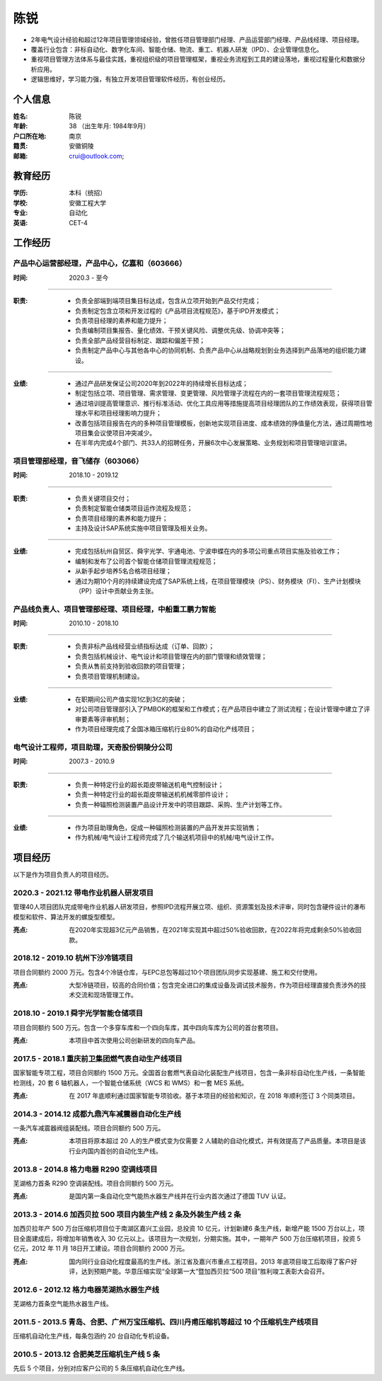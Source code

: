 陈锐
====

- 2年电气设计经验和超过12年项目管理领域经验，曾胜任项目管理部门经理、产品运营部门经理、产品线经理、项目经理。
- 覆盖行业包含：非标自动化、数字化车间、智能仓储、物流、重工、机器人研发（IPD）、企业管理信息化。
- 重视项目管理方法体系与最佳实践，重视组织级的项目管理框架，重视业务流程到工具的建设落地，重视过程量化和数据分析应用。
- 逻辑思维好，学习能力强，有独立开发项目管理软件经历，有创业经历。


个人信息
--------

:姓名: 陈锐
:年龄: 38 （出生年月: 1984年9月）
:户口所在地: 南京
:籍贯: 安徽铜陵
:邮箱: crui@outlook.com; 

教育经历
--------
:学历: 本科（统招）
:学校: 安徽工程大学
:专业: 自动化
:英语: CET-4

工作经历
--------
产品中心运营部经理，产品中心，亿嘉和（603666）
~~~~~~~~~~~~~~~~~~~~~~~~~~~~~~~~~~~~~~~~~~~~~~

:时间: 2020.3 - 至今

----

:职责: 
   - 负责全部端到端项目集目标达成，包含从立项开始到产品交付完成；
   - 负责制定包含立项和开发过程的《产品项目流程规范》，基于IPD开发模式；
   - 负责项目经理的素养和能力提升；
   - 负责编制项目集报告、量化绩效、干预关键风险、调整优先级、协调冲突等；
   - 负责全部产品经营目标制定、跟踪和偏差干预；
   - 负责制定产品中心与其他各中心的协同机制、负责产品中心从战略规划到业务选择到产品落地的组织能力建设。

----

:业绩: 
   - 通过产品研发保证公司2020年到2022年的持续增长目标达成；
   - 制定包括立项、项目管理、需求管理、变更管理、风险管理子流程在内的一套项目管理流程规范；
   - 通过培训提高管理意识、推行标准活动、优化工具应用等措施提高项目经理团队的工作绩效表现，获得项目管理水平和项目经理影响力提升；
   - 改善包括项目报告在内的多种项目管理模板，创新地实现项目进度、成本绩效的挣值量化方法，通过周期性地项目集会议使项目冲突减少。
   - 在半年内完成4个部门、共33人的招聘任务，开展6次中心发展策略、业务规划和项目管理培训宣讲。

项目管理部经理，音飞储存（603066）
~~~~~~~~~~~~~~~~~~~~~~~~~~~~~~~~~~~~

:时间: 2018.10 - 2019.12

----

:职责: 
   - 负责关键项目交付；
   - 负责制定智能仓储类项目运作流程及规范；
   - 负责项目经理的素养和能力提升；
   - 主持及设计SAP系统实施中项目管理及相关业务。

----

:业绩: 
   - 完成包括杭州自贸区、舜宇光学、宇通电池、宁波申蝶在内的多项公司重点项目实施及验收工作；
   - 编制和发布了公司首个智能仓储项目管理流程规范；
   - 从新手起步培养5名合格项目经理；
   - 通过为期10个月的持续建设完成了SAP系统上线，在项目管理模块（PS）、财务模块（FI）、生产计划模块（PP）设计中贡献业务主张。

产品线负责人、项目管理部经理、项目经理，中船重工鹏力智能
~~~~~~~~~~~~~~~~~~~~~~~~~~~~~~~~~~~~~~~~~~~~~~~~~~~~~~~~~

:时间: 2010.10 - 2018.10

----

:职责: 
   - 负责非标产品线经营业绩指标达成（订单、回款）；
   - 负责包括机械设计、电气设计和项目管理在内的部门管理和绩效管理；
   - 负责从售前支持到验收回款的项目管理；
   - 负责项目管理机制建设。

----

:业绩: 
   - 在职期间公司产值实现1亿到3亿的突破；
   - 对公司项目管理部引入了PMBOK的框架和工作模式；在产品项目中建立了测试流程；在设计管理中建立了评审要素等评审机制；
   - 作为项目经理完成了全国冰箱压缩机行业80%的自动化产线项目；

电气设计工程师，项目助理，天奇股份铜陵分公司
~~~~~~~~~~~~~~~~~~~~~~~~~~~~~~~~~~~~~~~~~~~~~~~~~~~~~~~~~

:时间: 2007.3 - 2010.9

----

:职责: 
   - 负责一种特定行业的超长距皮带输送机电气控制设计；
   - 负责一种特定行业的超长距皮带输送机机械零部件设计；
   - 负责一种辐照检测装置产品设计开发中的项目跟踪、采购、生产计划等工作。

----

:业绩: 
   - 作为项目助理角色，促成一种辐照检测装置的产品开发并实现销售；
   - 作为机械/电气设计工程师完成了几个输送机项目中的机械/电气设计工作。

项目经历
--------
以下是作为项目负责人的项目经历。

2020.3 - 2021.12 带电作业机器人研发项目
~~~~~~~~~~~~~~~~~~~~~~~~~~~~~~~~~~~~~~~~
管理40人项目团队完成带电作业机器人研发项目，参照IPD流程开展立项、组织、资源策划及技术评审，同时包含硬件设计的瀑布模型和软件、算法开发的螺旋型模型。

:亮点: 在2020年实现超3亿元产品销售，在2021年实现其中超过50%验收回款，在2022年将完成剩余50%验收回款。

2018.12 - 2019.10 杭州下沙冷链项目
~~~~~~~~~~~~~~~~~~~~~~~~~~~~~~~~~~~~~~
项目合同额约 2000 万元。包含4个冷链仓库，与EPC总包等超过10个项目团队同步实现基建、施工和交付使用。
   
:亮点: 大型冷链项目，较高的合同价值；包含完全进口的集成设备及调试技术服务，作为项目经理直接负责涉外的技术交流和现场管理工作。

2018.10 - 2019.1 舜宇光学智能仓储项目
~~~~~~~~~~~~~~~~~~~~~~~~~~~~~~~~~~~~~~
项目合同额约 500 万元。包含一个多穿车库和一个四向车库，其中四向车库为公司的首台套项目。
   
:亮点: 本项目中首次使用公司创新研发的四向车产品。

2017.5 - 2018.1 重庆前卫集团燃气表自动生产线项目
~~~~~~~~~~~~~~~~~~~~~~~~~~~~~~~~~~~~~~~~~~~~~~~~~~~~
国家智能专项工程，项目合同额约 1500 万元。全国首台套燃气表自动化装配生产线项目，包含一条非标自动化生产线，一条智能检测线，20 套 6 轴机器人，一个智能仓储系统（WCS 和 WMS）和一套 MES 系统。
   
:亮点: 在 2017 年底顺利通过国家智能专项验收。基于本项目的经验和知识，在 2018 年顺利签订 3 个同类项目。

2014.3 - 2014.12 成都九鼎汽车减震器自动化生产线
~~~~~~~~~~~~~~~~~~~~~~~~~~~~~~~~~~~~~~~~~~~~~~~~~~
一条汽车减震器阀组装配线。项目合同额约 500 万元。
   
:亮点: 本项目将原本超过 20 人的生产模式变为仅需要 2 人辅助的自动化模式，并有效提高了产品质量。本项目是该行业内国内首创的自动化生产线。

2013.8 - 2014.8 格力电器 R290 空调线项目
~~~~~~~~~~~~~~~~~~~~~~~~~~~~~~~~~~~~~~~~~~~~
芜湖格力首条 R290 空调装配线。项目合同额约 500 万元。

:亮点: 是国内第一条自动化空气能热水器生产线并在行业内首次通过了德国 TUV 认证。

2013.3 - 2014.6 加西贝拉 500 项目内装生产线 2 条及外装生产线 2 条
~~~~~~~~~~~~~~~~~~~~~~~~~~~~~~~~~~~~~~~~~~~~~~~~~~~~~~~~~~~~~~~~~~~~~
加西贝拉年产 500 万台压缩机项目位于南湖区嘉兴工业园，总投资 10 亿元，计划新建6 条生产线，新增产能 1500 万台以上，项目全面建成后，将增加年销售收入 30 亿元以上。该项目为一次规划，分期实施。其中，一期年产 500 万台压缩机项目，投资 5 亿元，2012 年 11 月 18日开工建设。项目合同额约 2000 万元。
   
:亮点: 国内同行业自动化程度最高的生产线。浙江省及嘉兴市重点工程项目。2013 年底项目竣工后取得了客户好评，达到预期产能。华意压缩实现“全球第一大”暨加西贝拉“500 项目”胜利竣工表彰大会召开。

2012.6 - 2012.12 格力电器芜湖热水器生产线
~~~~~~~~~~~~~~~~~~~~~~~~~~~~~~~~~~~~~~~~~~~~
芜湖格力首条空气能热水器生产线。

2011.5 - 2013.5 青岛、合肥、广州万宝压缩机、四川丹甫压缩机等超过 10 个压缩机生产线项目
~~~~~~~~~~~~~~~~~~~~~~~~~~~~~~~~~~~~~~~~~~~~~~~~~~~~~~~~~~~~~~~~~~~~~~~~~~~~~~~~~~~~~~~~
压缩机自动化生产线，每条包涵约 20 台自动化专机设备。

2010.5 - 2013.12 合肥美芝压缩机生产线 5 条
~~~~~~~~~~~~~~~~~~~~~~~~~~~~~~~~~~~~~~~~~~~
先后 5 个项目，分别对应客户公司的 5 条压缩机自动化生产线。